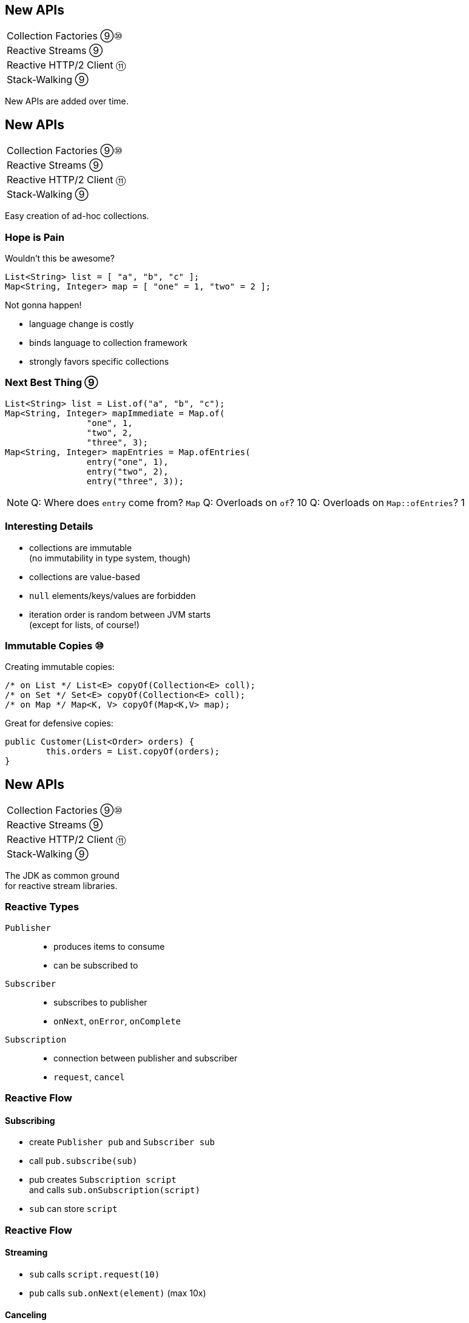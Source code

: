 == New APIs

++++
<table class="toc">
	<tr><td>Collection Factories ⑨⑩</td></tr>
	<tr><td>Reactive Streams ⑨</td></tr>
	<tr><td>Reactive HTTP/2 Client ⑪</td></tr>
	<tr><td>Stack-Walking ⑨</td></tr>
</table>
++++

New APIs are added over time.



== New APIs

++++
<table class="toc">
	<tr class="toc-current"><td>Collection Factories ⑨⑩</td></tr>
	<tr><td>Reactive Streams ⑨</td></tr>
	<tr><td>Reactive HTTP/2 Client ⑪</td></tr>
	<tr><td>Stack-Walking ⑨</td></tr>
</table>
++++

Easy creation of ad-hoc collections.

=== Hope is Pain

Wouldn't this be awesome?

```java
List<String> list = [ "a", "b", "c" ];
Map<String, Integer> map = [ "one" = 1, "two" = 2 ];
```

Not gonna happen!

* language change is costly
* binds language to collection framework
* strongly favors specific collections

=== Next Best Thing ⑨

```java
List<String> list = List.of("a", "b", "c");
Map<String, Integer> mapImmediate = Map.of(
		"one", 1,
		"two", 2,
		"three", 3);
Map<String, Integer> mapEntries = Map.ofEntries(
		entry("one", 1),
		entry("two", 2),
		entry("three", 3));
```

[NOTE.speaker]
--
Q: Where does `entry` come from? `Map`
Q: Overloads on `of`? 10
Q: Overloads on `Map::ofEntries`? 1
--

=== Interesting Details

* collections are immutable +
(no immutability in type system, though)
* collections are value-based
* `null` elements/keys/values are forbidden
* iteration order is random between JVM starts +
(except for lists, of course!)

=== Immutable Copies ⑩

Creating immutable copies:

```java
/* on List */ List<E> copyOf(Collection<E> coll);
/* on Set */ Set<E> copyOf(Collection<E> coll);
/* on Map */ Map<K, V> copyOf(Map<K,V> map);
```

Great for defensive copies:

```java
public Customer(List<Order> orders) {
	this.orders = List.copyOf(orders);
}
```



== New APIs

++++
<table class="toc">
	<tr><td>Collection Factories ⑨⑩</td></tr>
	<tr class="toc-current"><td>Reactive Streams ⑨</td></tr>
	<tr><td>Reactive HTTP/2 Client ⑪</td></tr>
	<tr><td>Stack-Walking ⑨</td></tr>
</table>
++++

The JDK as common ground +
for reactive stream libraries.

=== Reactive Types

`Publisher`::
* produces items to consume
* can be subscribed to
`Subscriber`::
* subscribes to publisher
* `onNext`, `onError`, `onComplete`
`Subscription`::
* connection between publisher and subscriber
* `request`, `cancel`

=== Reactive Flow
==== Subscribing

* create `Publisher pub` and `Subscriber sub`
* call `pub.subscribe(sub)`
* pub creates `Subscription script` +
and calls `sub.onSubscription(script)`
* `sub` can store `script`

=== Reactive Flow
==== Streaming

* `sub` calls `script.request(10)`
* `pub` calls `sub.onNext(element)` (max 10x)

==== Canceling

* `pub` may call `sub.OnError(err)` +
or `sub.onComplete()`
* `sub` may call `script.cancel()`

=== Reactive APIs?

JDK only provides three interfaces +
and one simple implementation.

(Also called *Flow API*.)

No JDK API uses them. +
(No reactive HTTP connections etc.)



== New APIs

++++
<table class="toc">
	<tr><td>Collection Factories ⑨⑩</td></tr>
	<tr><td>Reactive Streams ⑨</td></tr>
	<tr class="toc-current"><td>Reactive HTTP/2 Client ⑪</td></tr>
	<tr><td>Stack-Walking ⑨</td></tr>
</table>
++++

HTTP/2! And reactive! Woot!

=== Basic Flow

To send a request and get a response:

* use builder to create immutable `HttpClient`
* use builder to create immutable `HttpRequest`
* pass request to client to receive `HttpResponse`

=== Building a Client

```java
HttpClient client = HttpClient.newBuilder()
	.version(HTTP_2)
	.connectTimeout(ofSeconds(5))
	.followRedirects(ALWAYS)
	.build();
```

More options:

* proxy
* SSL context/parameters
* authenticator
* cookie handler

=== Building a Request

```java
HttpRequest request = HttpRequest.newBuilder()
	.GET()
	.uri(URI.create("http://codefx.org"))
	.setHeader("header-name", "header-value")
	.build();
```

* more HTTP methods (duh!)
* individual timeout
* individual HTTP version
* request `"100 CONTINUE"` before sending body

=== Receiving a Response

```java
// the generic `String`...
HttpResponse<String> response = client.send(
	request,
	// ... comes from this body handler ...
	BodyHandlers.ofString());
// ... and defines `body()`s return type
String body = response.body();
```

* status code, headers, SSL session
* request
* intermediate responses +
  (redirection, authentication)

=== Reactive?

Great, but where's the reactive sauce?

Three places:

* send request asynchronously
* provide request body with +
  `Publisher<ByteBuffer>`
* receive response body with +
  `Subscriber<String>` or +
  `Subscriber<List<ByteBuffer>>`

=== Asynchronous Request

Submit request to thread pool until completes:

```java
CompletableFuture<String> responseBody = client
	.sendAsync(request, BodyHandlers.ofString())
	.thenApply(this::logHeaders)
	.thenApply(HttpResponse::body);
```

* uses "a default executor" to field requests +
// (currently `Executors::newCachedThreadPool`)
* pool can be defined when client is built with +
  `HttpClient.Builder.executor(Executor)`

=== Reactive Request Body

If a request has a long body, +
no need to prepare it in its entirety:

```java
Publisher<ByteBuffer> body = // ...
HttpRequest post = HttpRequest.newBuilder()
	.POST(BodyPublishers.fromPublisher(body))
	.build();
client.send(post, BodyHandlers.ofString())
```

* `client` subscribes to `body`
* as `body` publishes byte buffers, +
  `client` sends them over the wire

=== Reactive Response Body

If a response has a long body, +
no need to wait before processing:

```java
Subscriber<String> body = // ...
HttpResponse<Void> response = client.send(
	request,
	BodyHandlers.fromLineSubscriber(subscriber));
```

* `client` subscribes `body` to itself
* as `client` receives response bytes, +
  it parses to lines and passes to `body`

=== Reactive Benefits

Benefits of reactive +
request/response bodies:

* receiver applies backpressure:
** on requests, `client`
** on responses, `body`
* `body` controls memory usage
* early errors lead to partial processing
* need "reactive tools" to create `body` +
  from higher-level Java objects (e.g. `File`)

=== Web Sockets

*Short version:*

* there's a class `WebSocket`
* `send[Text|Binary|...]` methods +
return `CompletableFuture`
* socket calls `Listener` methods +
`on[Text|Binary|...]`

(`WebSocket` and `Listener` behave like +
`Subscription` and `Subscriber`.)

*No long version.* 😛



== New APIs

++++
<table class="toc">
	<tr><td>Collection Factories ⑨⑩</td></tr>
	<tr><td>Reactive Streams ⑨</td></tr>
	<tr><td>Reactive HTTP/2 Client ⑪</td></tr>
	<tr class="toc-current"><td>Stack-Walking ⑨</td></tr>
</table>
++++

Examining the stack faster and easier.

=== `StackWalker::forEach`

```java
void forEach (Consumer<StackFrame>);
```

```java
public static void main(String[] args) { one(); }
static void one() { two(); }
static void two() {
	StackWalker.getInstance()
		.forEach(System.out::println);
}

// output
StackWalkingExample.two(StackWalking.java:14)
StackWalkingExample.one(StackWalking.java:11)
StackWalkingExample.main(StackWalking.java:10)
```

=== `StackWalker::walk`

```java
T walk (Function<Stream<StackFrame>, T>);
```

```java
static void three() {
	String line = StackWalker.getInstance().walk(
		frames -> frames
			.filter(f -> f.getMethodName().contains("one"))
			.findFirst()
			.map(f -> "Line " + f.getLineNumber())
			.orElse("Unknown line");
	);
	System.out.println(line);
}

// output
Line 11
```

=== Options

`getInstance` takes options as arguments:

* `SHOW_REFLECT_FRAMES` for reflection frames
* `SHOW_HIDDEN_FRAMES` e.g. for lambda frames
* `RETAIN_CLASS_REFERENCE` for `Class<?>`

=== Frames and Traces

`forEach` and `walk` operate on `StackFrame`:

* class and method name
* class as `Class<?>`
* bytecode index and isNative

Can upgrade to `StackTraceElement` (expensive):

* file name and line number

=== Performance I

image::images/stack-walker-vs-exception.png[role="diagram"]

=== Performance II

image::images/stack-walker-limit-with-estimated-size.png[role="diagram"]

=== Performance III

* creating `StackTraceElement` is expensive +
(for file name and line number)
* lazy evaluation pays off for partial traversal

(Benchmarks performed by https://twitter.com/arnaudroger[Arnaud Roger])



== A Mixed Bag Of New APIs

*In Java 9:*

* multi-resolution images (http://openjdk.java.net/jeps/251[JEP 251])
* native desktop integration (http://openjdk.java.net/jeps/272[JEP 272])
* deserialization filter (http://openjdk.java.net/jeps/290[JEP 290])
* DTLS (http://openjdk.java.net/jeps/219[JEP 219]), +
  TLS ALPN and OCSP stapling (http://openjdk.java.net/jeps/244[JEP 244])

*In Java 12:*

* `CompactNumberFormat` (https://bugs.openjdk.java.net/browse/JDK-8188147[JDK-8188147])

And often lots of low-level APIs.
